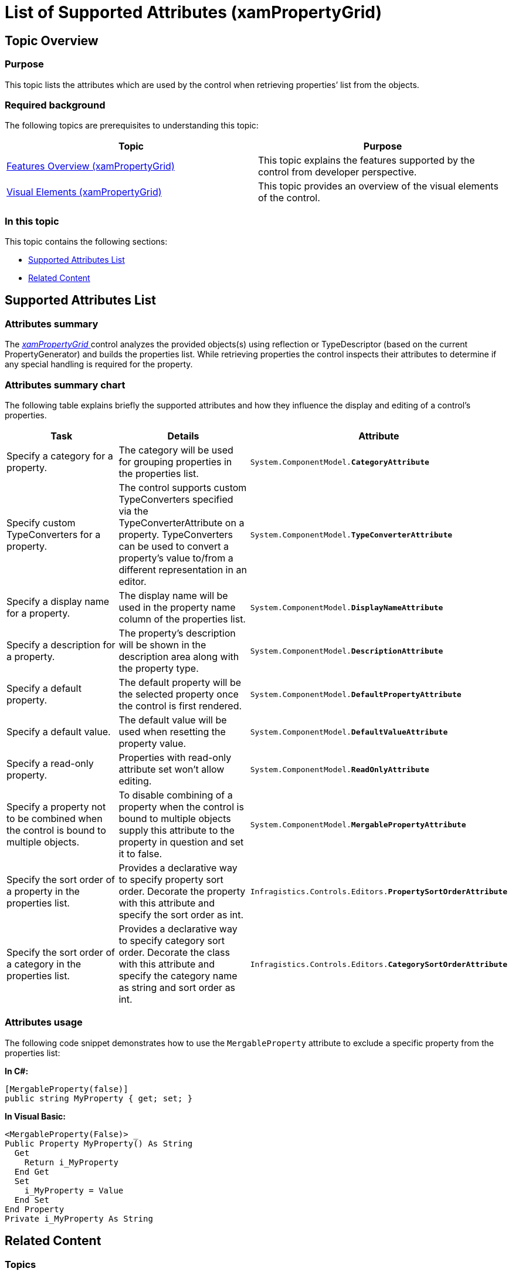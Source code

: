 ﻿////
|metadata|
{
    "name": "xampropertygrid-list-of-attributes",
    "tags": ["Getting Started"],
    "controlName": ["xamPropertyGrid"],
    "guid": "554ef3d0-8ab2-4189-ac78-d4a9038fc8e3",
    "buildFlags": [],
    "createdOn": "2014-08-28T10:34:39.9816794Z"
}
|metadata|
////

= List of Supported Attributes (xamPropertyGrid)

== Topic Overview

=== Purpose

This topic lists the attributes which are used by the control when retrieving properties’ list from the objects.

=== Required background

The following topics are prerequisites to understanding this topic:

[options="header", cols="a,a"]
|====
|Topic|Purpose

| link:xampropertygrid-features-overview.html[Features Overview (xamPropertyGrid)]
|This topic explains the features supported by the control from developer perspective.

| link:xampropertygrid-visual-elements.html[Visual Elements (xamPropertyGrid)]
|This topic provides an overview of the visual elements of the control.

|====

=== In this topic

This topic contains the following sections:

* <<_Ref394327955, Supported Attributes List >>
* <<_Ref394327963, Related Content >>

[[_Ref394327955]]
== Supported Attributes List

=== Attributes summary

The link:{ApiPlatform}controls.editors.xampropertygrid.v{ProductVersion}~infragistics.controls.editors.xampropertygrid_members.html[ _xamPropertyGrid_  ] control analyzes the provided objects(s) using reflection or TypeDescriptor (based on the current PropertyGenerator) and builds the properties list. While retrieving properties the control inspects their attributes to determine if any special handling is required for the property.

=== Attributes summary chart

The following table explains briefly the supported attributes and how they influence the display and editing of a control’s properties.

[options="header", cols="a,a,a"]
|====
|Task|Details|Attribute

|[[_Hlk356484826]] 

Specify a category for a property.
|The category will be used for grouping properties in the properties list.
|`System.ComponentModel.*CategoryAttribute*`

|Specify custom TypeConverters for a property.
|The control supports custom TypeConverters specified via the TypeConverterAttribute on a property. TypeConverters can be used to convert a property’s value to/from a different representation in an editor.
|`System.ComponentModel.*TypeConverterAttribute*`

|Specify a display name for a property.
|The display name will be used in the property name column of the properties list.
|`System.ComponentModel.*DisplayNameAttribute*`

|Specify a description for a property.
|The property’s description will be shown in the description area along with the property type.
|`System.ComponentModel.*DescriptionAttribute*`

|Specify a default property.
|The default property will be the selected property once the control is first rendered.
|`System.ComponentModel.*DefaultPropertyAttribute*`

|Specify a default value.
|The default value will be used when resetting the property value.
|`System.ComponentModel.*DefaultValueAttribute*`

|Specify a read-only property.
|Properties with read-only attribute set won’t allow editing.
|`System.ComponentModel.*ReadOnlyAttribute*`

|Specify a property not to be combined when the control is bound to multiple objects.
|To disable combining of a property when the control is bound to multiple objects supply this attribute to the property in question and set it to false.
|`System.ComponentModel.*MergablePropertyAttribute*`

|Specify the sort order of a property in the properties list.
|Provides a declarative way to specify property sort order. Decorate the property with this attribute and specify the sort order as int.
|`Infragistics.Controls.Editors.*PropertySortOrderAttribute*`

|Specify the sort order of a category in the properties list.
|Provides a declarative way to specify category sort order. Decorate the class with this attribute and specify the category name as string and sort order as int.
|`Infragistics.Controls.Editors.*CategorySortOrderAttribute*`

|====

=== Attributes usage

The following code snippet demonstrates how to use the `MergableProperty` attribute to exclude a specific property from the properties list:

*In C#:*

[source,csharp]
----
[MergableProperty(false)]
public string MyProperty { get; set; }
----

*In Visual Basic:*

[source,vb]
----
<MergableProperty(False)> _
Public Property MyProperty() As String
  Get
    Return i_MyProperty
  End Get
  Set
    i_MyProperty = Value
  End Set
End Property
Private i_MyProperty As String
----

[[_Ref394327963]]
== Related Content

=== Topics

The following topics provide additional information related to this topic.

[options="header", cols="a,a"]
|====
|Topic|Purpose

| link:xampropertygrid-user-interactions.html[User Interactions and Usability (xamPropertyGrid)]
|This topic explains what actions can be performed by the user.

| link:xampropertygrid-conf-properties-sorting.html[Properties List Sorting (xamPropertyGrid)]
|This topic explains how to provide logic for custom sorting of the properties list.

|====